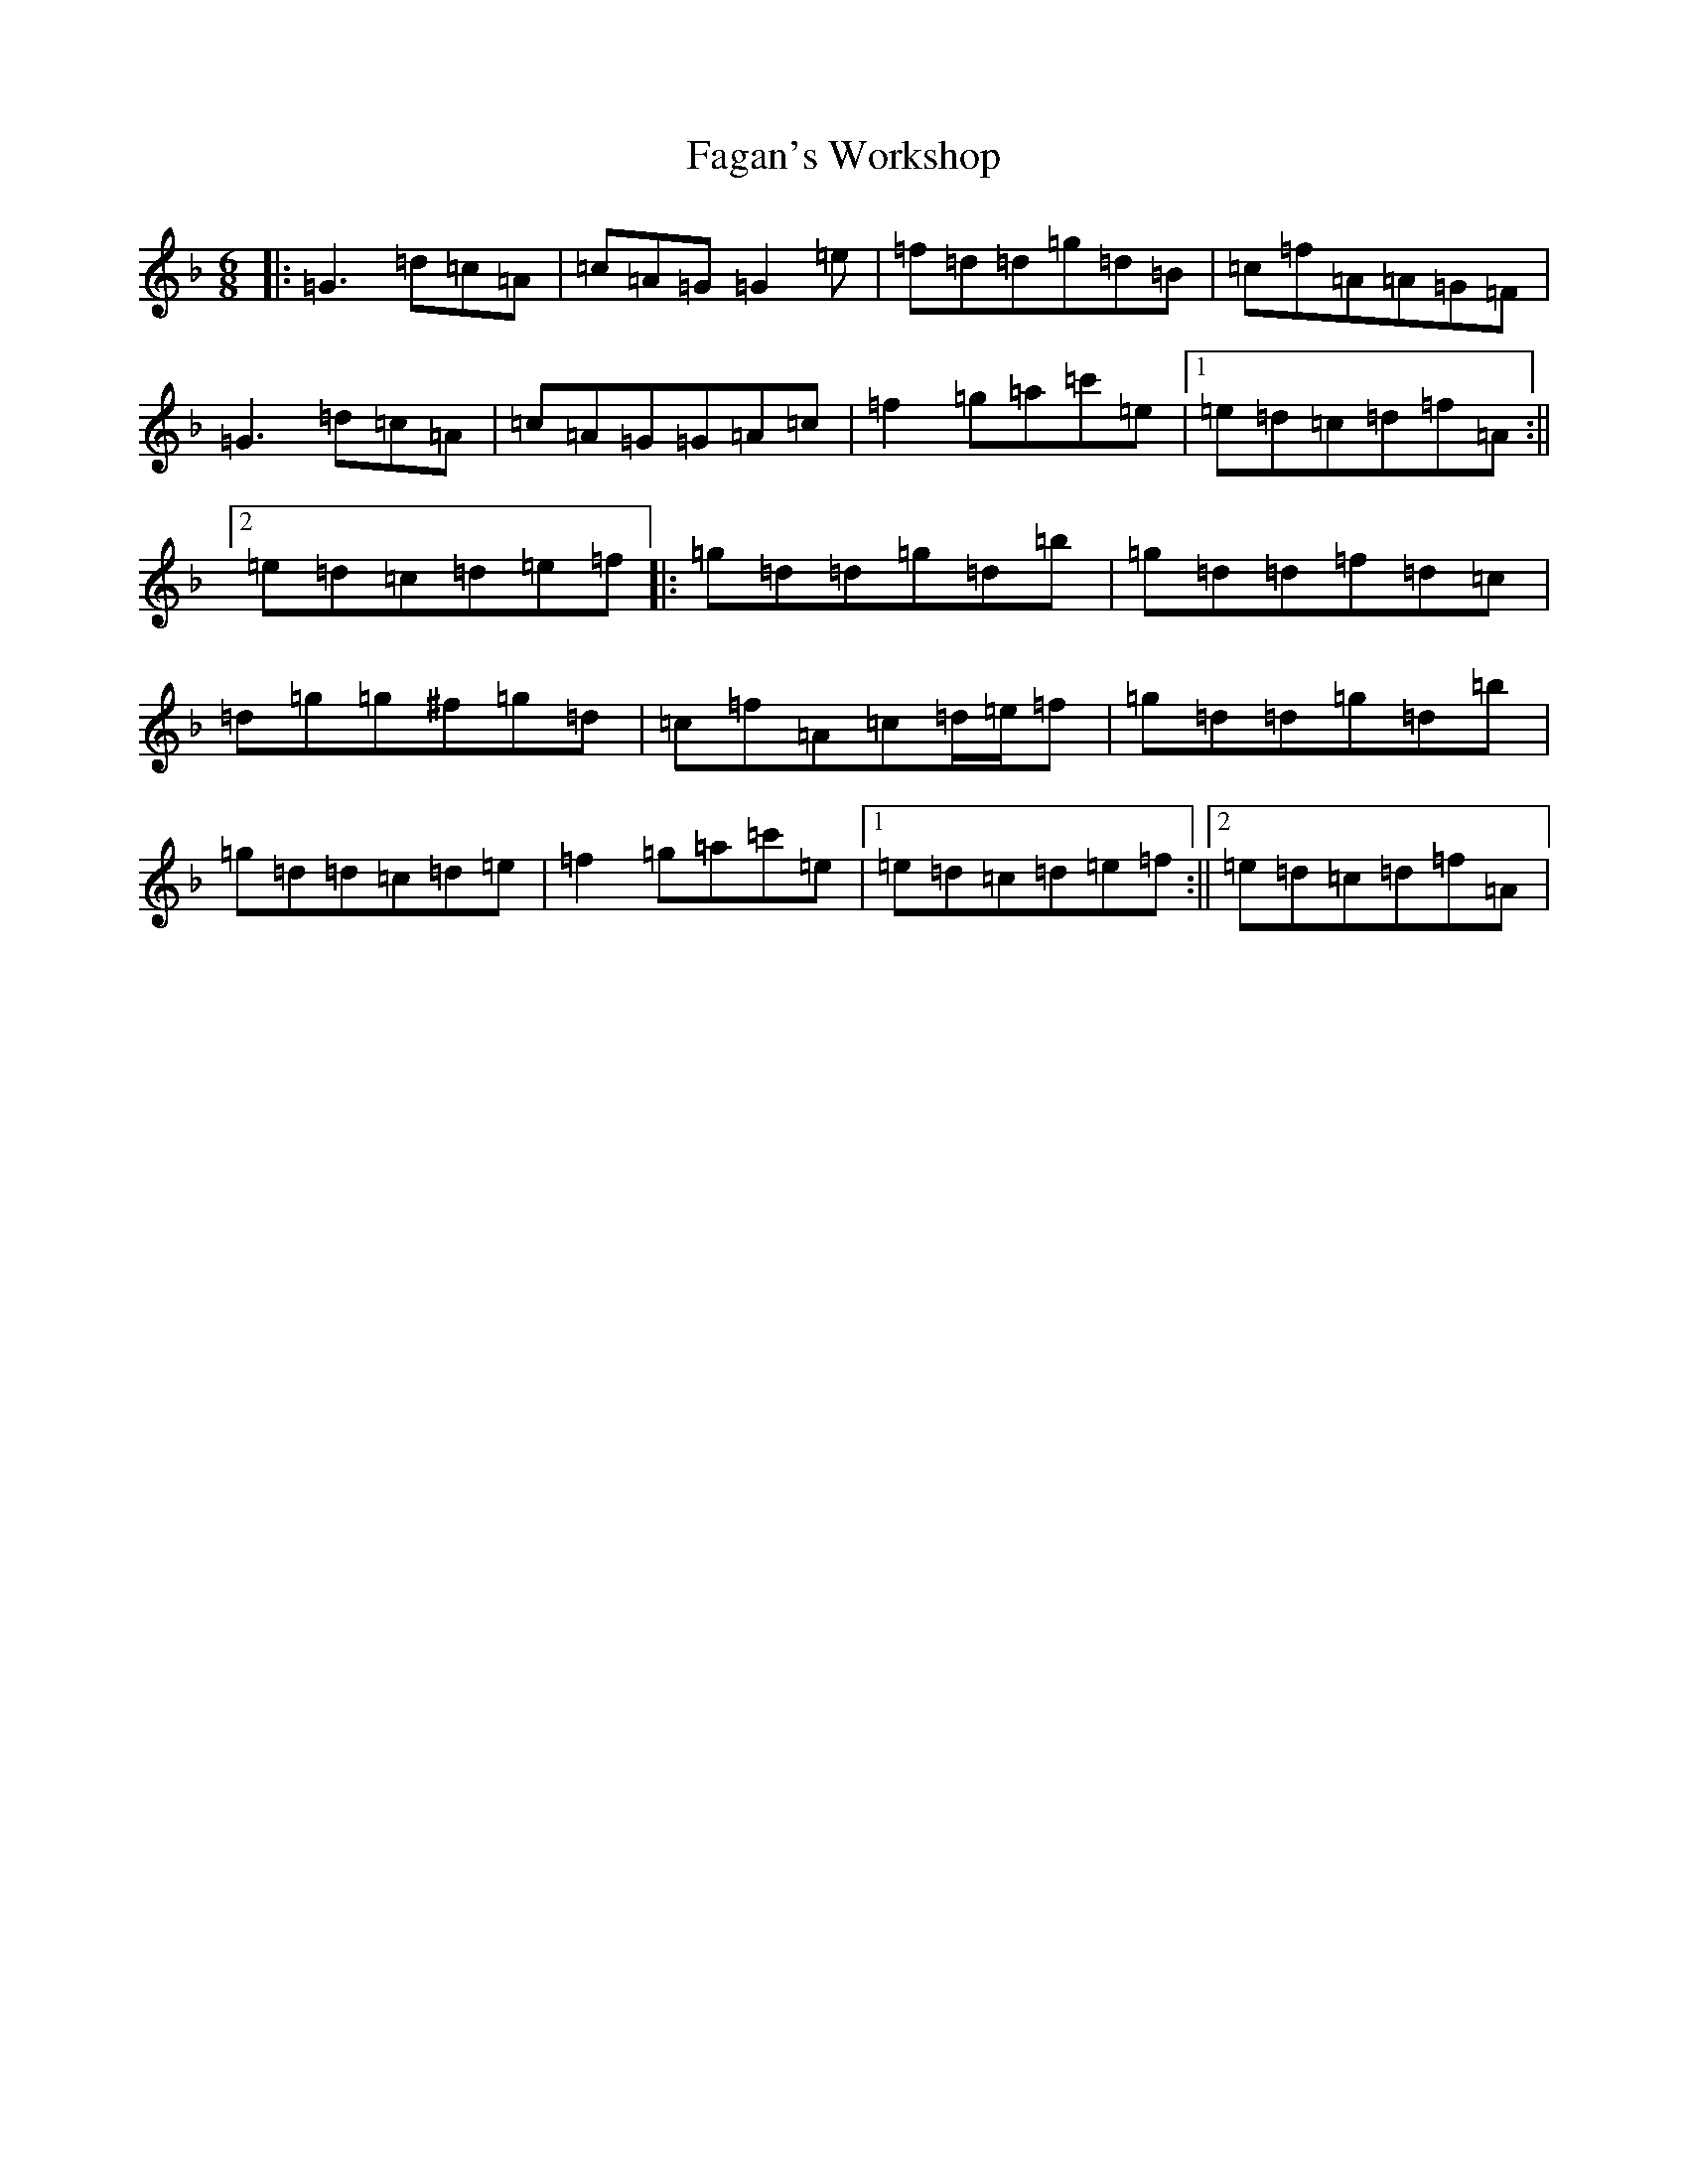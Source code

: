 X: 6294
T: Fagan's Workshop
S: https://thesession.org/tunes/2627#setting2627
Z: E Mixolydian
R: jig
M:6/8
L:1/8
K: C Mixolydian
|:=G3=d=c=A|=c=A=G=G2=e|=f=d=d=g=d=B|=c=f=A=A=G=F|=G3=d=c=A|=c=A=G=G=A=c|=f2=g=a=c'=e|1=e=d=c=d=f=A:||2=e=d=c=d=e=f|:=g=d=d=g=d=b|=g=d=d=f=d=c|=d=g=g^f=g=d|=c=f=A=c=d/2=e/2=f|=g=d=d=g=d=b|=g=d=d=c=d=e|=f2=g=a=c'=e|1=e=d=c=d=e=f:||2=e=d=c=d=f=A|